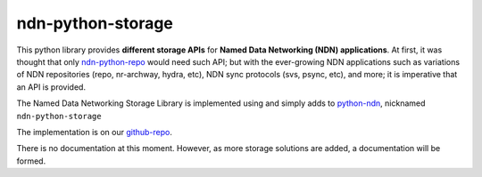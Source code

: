 ndn-python-storage
==================

This python library provides **different storage APIs** for **Named Data Networking (NDN) applications**. At first,
it was thought that only ndn-python-repo_ would need such API; but with the ever-growing NDN applications such
as variations of NDN repositories (repo, nr-archway, hydra, etc), NDN sync protocols (svs, psync, etc), and more; it is imperative that
an API is provided.

The Named Data Networking Storage Library is implemented using and simply adds to python-ndn_, nicknamed
``ndn-python-storage``

The implementation is on our github-repo_.

There is no documentation at this moment. However, as more storage solutions are added, a documentation will be formed.

.. _ndn-python-repo: https://github.com/UCLA-IRL/ndn-python-repo
.. _python-ndn: https://github.com/named-data/python-ndn
.. _github-repo: https://github.com/justincpresley/ndn-python-storage